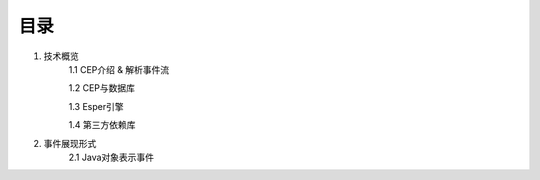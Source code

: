**目录**
========
1. 技术概览
	1.1 CEP介绍 & 解析事件流

	1.2 CEP与数据库

	1.3 Esper引擎

	1.4 第三方依赖库
#. 事件展现形式
	2.1 Java对象表示事件


